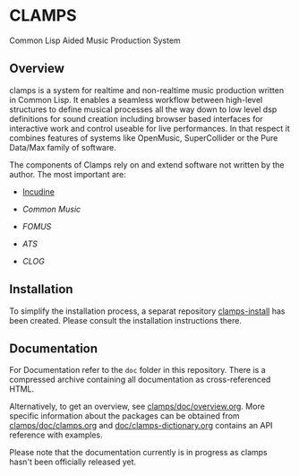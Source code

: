 * CLAMPS

  Common Lisp Aided Music Production System

** Overview

   clamps is a system for realtime and non-realtime music production
   written in Common Lisp. It enables a seamless workflow between
   high-level structures to define musical processes all the way down
   to low level dsp definitions for sound creation including browser
   based interfaces for interactive work and control useable for live
   performances. In that respect it combines features of systems like
   OpenMusic, SuperCollider or the Pure Data/Max family of software.

   The components of Clamps rely on and extend software not written by
   the author. The most important are:

   - [[#Incudine.overview][Incudine]]
     
   - [[Common Music][Common Music]]

   - [[FOMUS][FOMUS]]

   - [[ATS][ATS]]
     
   - [[CLOG][CLOG]]

** Installation

   To simplify the installation process, a separat repository
   [[https://github.com/ormf/clamps-install][clamps-install]] has been created. Please consult the installation
   instructions there.

** Documentation

   For Documentation refer to the =doc= folder in this
   repository. There is a compressed archive containing all
   documentation as cross-referenced HTML.

   Alternatively, to get an overview, see
   [[https://github.com/ormf/clamps/blob/main/doc/overview.org][clamps/doc/overview.org]]. More specific information about the
   packages can be obtained from [[https://github.com/ormf/clamps/blob/main/doc/clamps.org][clamps/doc/clamps.org]] and
   [[https://github.com/ormf/clamps/blob/main/doc/clamps-dictionary.org][doc/clamps-dictionary.org]] contains an API reference with examples.

   Please note that the documentation currently is in progress as
   clamps hasn't been officially released yet.
